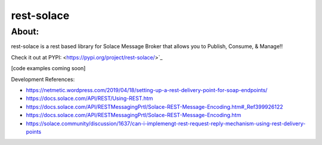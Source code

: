 ============
rest-solace
============

About:
++++++++

rest-solace is a rest based library for Solace Message Broker that allows you to Publish, Consume, & Manage!!

Check it out at PYPI: <https://pypi.org/project/rest-solace/>`_

[code examples coming soon]

Development References:

* https://netmetic.wordpress.com/2019/04/18/setting-up-a-rest-delivery-point-for-soap-endpoints/
* https://docs.solace.com/API/REST/Using-REST.htm
* https://docs.solace.com/API/RESTMessagingPrtl/Solace-REST-Message-Encoding.htm#_Ref399926122
* https://docs.solace.com/API/RESTMessagingPrtl/Solace-REST-Message-Encoding.htm
* https://solace.community/discussion/1637/can-i-implemengt-rest-request-reply-mechanism-using-rest-delivery-points